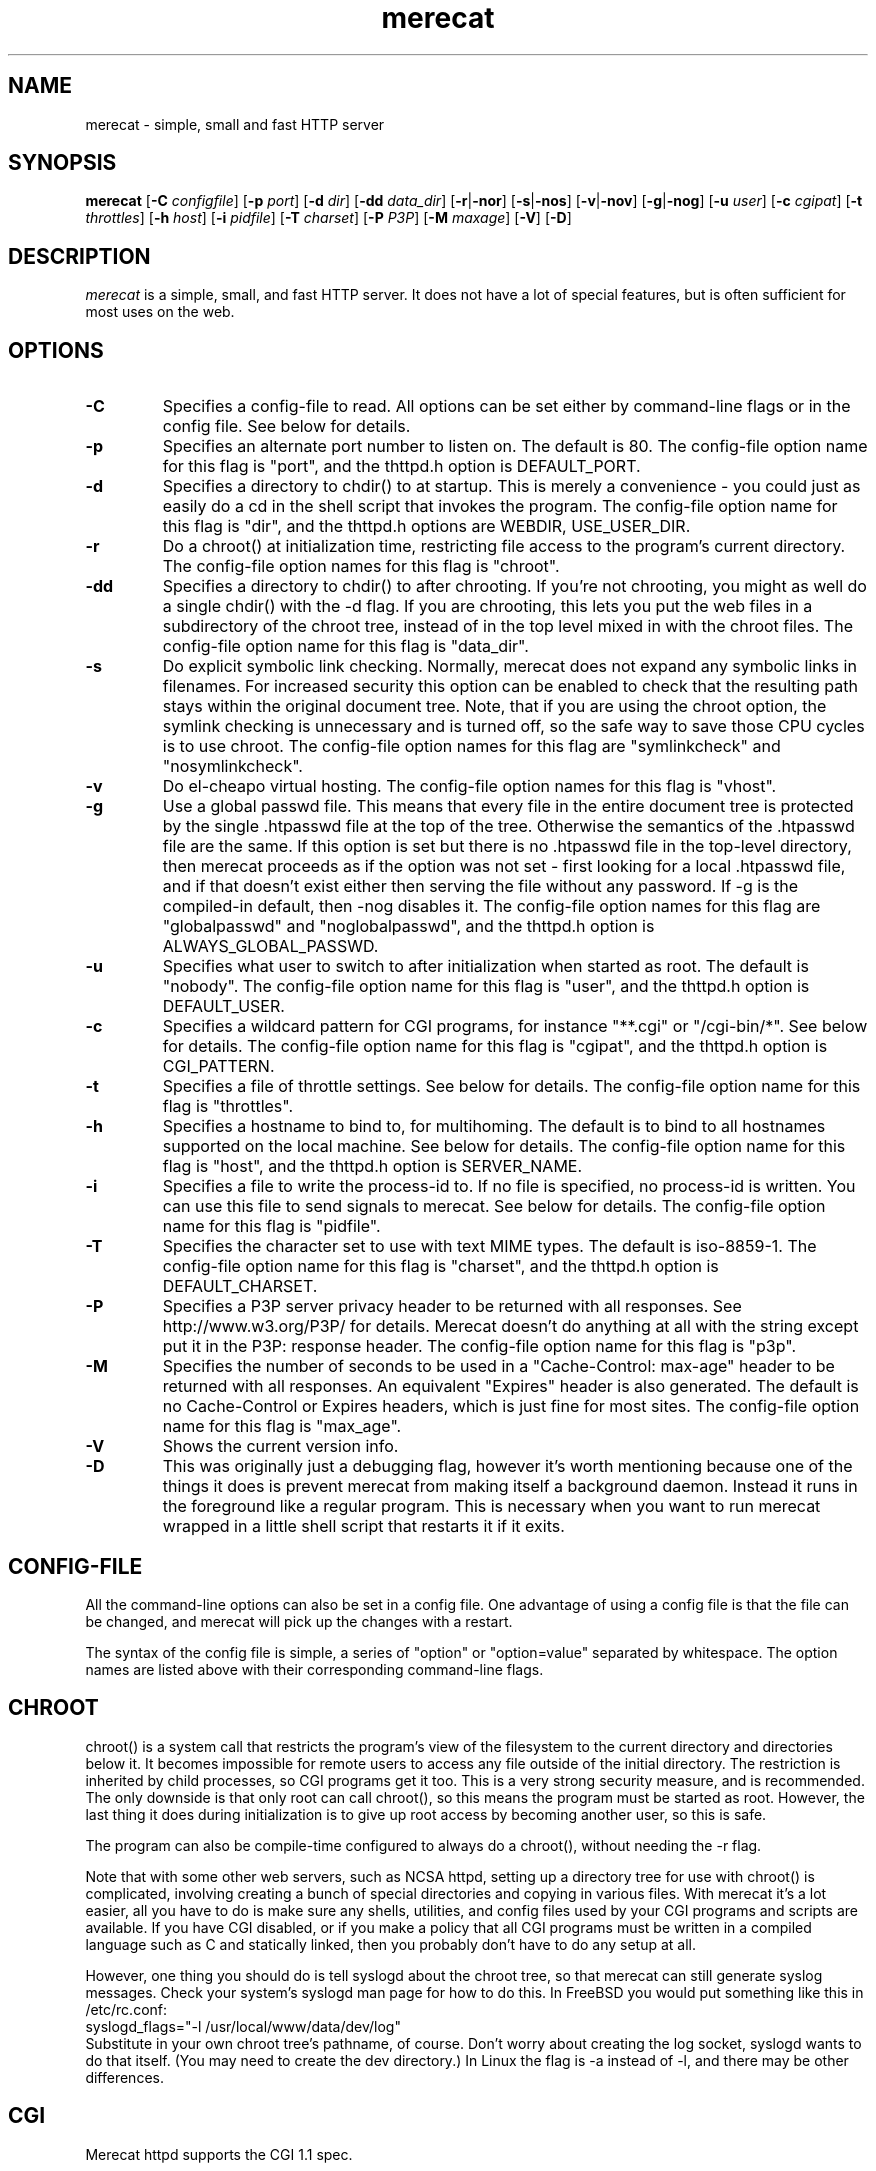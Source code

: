 .\" The Merecat web server stems from both sthttpd and thttpd, both of
.\" which are free software under the 2-clause simplified BSD license.
.\" 
.\" Copyright (c) 1995-2015  Jef Poskanzer <jef@mail.acme.com>
.\" All rights reserved.
.\" 
.\" Redistribution and use in source and binary forms, with or without
.\" modification, are permitted provided that the following conditions
.\" are met:
.\" 1. Redistributions of source code must retain the above copyright
.\"    notice, this list of conditions and the following disclaimer.
.\" 2. Redistributions in binary form must reproduce the above copyright
.\"    notice, this list of conditions and the following disclaimer in the
.\"    documentation and/or other materials provided with the distribution.
.\"
.\" THIS SOFTWARE IS PROVIDED BY THE AUTHOR AND CONTRIBUTORS ``AS IS'' AND
.\" ANY EXPRESS OR IMPLIED WARRANTIES, INCLUDING, BUT NOT LIMITED TO, THE
.\" IMPLIED WARRANTIES OF MERCHANTABILITY AND FITNESS FOR A PARTICULAR PURPOSE
.\" ARE DISCLAIMED.  IN NO EVENT SHALL THE AUTHOR OR CONTRIBUTORS BE LIABLE
.\" FOR ANY DIRECT, INDIRECT, INCIDENTAL, SPECIAL, EXEMPLARY, OR CONSEQUENTIAL
.\" DAMAGES (INCLUDING, BUT NOT LIMITED TO, PROCUREMENT OF SUBSTITUTE GOODS
.\" OR SERVICES; LOSS OF USE, DATA, OR PROFITS; OR BUSINESS INTERRUPTION)
.\" HOWEVER CAUSED AND ON ANY THEORY OF LIABILITY, WHETHER IN CONTRACT, STRICT
.\" LIABILITY, OR TORT (INCLUDING NEGLIGENCE OR OTHERWISE) ARISING IN ANY WAY
.\" OUT OF THE USE OF THIS SOFTWARE, EVEN IF ADVISED OF THE POSSIBILITY OF
.\" SUCH DAMAGE.
.TH merecat 8 "29 February 2000"
.SH NAME
merecat - simple, small and fast HTTP server
.SH SYNOPSIS
.B merecat
.RB [ -C
.IR configfile ]
.RB [ -p
.IR port ]
.RB [ -d
.IR dir ]
.RB [ -dd
.IR data_dir ]
.RB [ -r | -nor ]
.RB [ -s | -nos ]
.RB [ -v | -nov ]
.RB [ -g | -nog ]
.RB [ -u
.IR user ]
.RB [ -c
.IR cgipat ]
.RB [ -t
.IR throttles ]
.RB [ -h
.IR host ]
.RB [ -i
.IR pidfile ]
.RB [ -T
.IR charset ]
.RB [ -P
.IR P3P ]
.RB [ -M
.IR maxage ]
.RB [ -V ]
.RB [ -D ]
.SH DESCRIPTION
.PP
.I merecat
is a simple, small, and fast HTTP server.  It does not have a lot of
special features, but is often sufficient for most uses on the web.
.SH OPTIONS
.TP
.B -C
Specifies a config-file to read.
All options can be set either by command-line flags or in the config file.
See below for details.
.TP
.B -p
Specifies an alternate port number to listen on.
The default is 80.
The config-file option name for this flag is "port",
and the thttpd.h option is DEFAULT_PORT.
.TP
.B -d
Specifies a directory to chdir() to at startup.
This is merely a convenience - you could just as easily
do a cd in the shell script that invokes the program.
The config-file option name for this flag is "dir",
and the thttpd.h options are WEBDIR, USE_USER_DIR.
.TP
.B -r
Do a chroot() at initialization time, restricting file access to the
program's current directory.  The config-file option names for this flag
is "chroot".
.TP
.B -dd
Specifies a directory to chdir() to after chrooting.
If you're not chrooting, you might as well do a single chdir() with
the -d flag.
If you are chrooting, this lets you put the web files in a subdirectory
of the chroot tree, instead of in the top level mixed in with the
chroot files.
The config-file option name for this flag is "data_dir".
.TP
.B -s
Do explicit symbolic link checking.  Normally, merecat does not expand
any symbolic links in filenames.  For increased security this option can
be enabled to check that the resulting path stays within the original
document tree.  Note, that if you are using the chroot option, the
symlink checking is unnecessary and is turned off, so the safe way to
save those CPU cycles is to use chroot.  The config-file option names
for this flag are "symlinkcheck" and "nosymlinkcheck".
.TP
.B -v
Do el-cheapo virtual hosting.  The config-file option names for this
flag is "vhost".
.TP
.B -g
Use a global passwd file.
This means that every file in the entire document tree is protected by
the single .htpasswd file at the top of the tree.
Otherwise the semantics of the .htpasswd file are the same.
If this option is set but there is no .htpasswd file in
the top-level directory, then merecat proceeds as if the option was
not set - first looking for a local .htpasswd file, and if that doesn't
exist either then serving the file without any password.
If -g is the compiled-in default, then -nog disables it.
The config-file option names for this flag are "globalpasswd" and
"noglobalpasswd",
and the thttpd.h option is ALWAYS_GLOBAL_PASSWD.
.TP
.B -u
Specifies what user to switch to after initialization when started as root.
The default is "nobody".
The config-file option name for this flag is "user",
and the thttpd.h option is DEFAULT_USER.
.TP
.B -c
Specifies a wildcard pattern for CGI programs, for instance "**.cgi"
or "/cgi-bin/*".
See below for details.
The config-file option name for this flag is "cgipat",
and the thttpd.h option is CGI_PATTERN.
.TP
.B -t
Specifies a file of throttle settings.
See below for details.
The config-file option name for this flag is "throttles".
.TP
.B -h
Specifies a hostname to bind to, for multihoming.
The default is to bind to all hostnames supported on the local machine.
See below for details.
The config-file option name for this flag is "host",
and the thttpd.h option is SERVER_NAME.
.TP
.B -i
Specifies a file to write the process-id to.
If no file is specified, no process-id is written.
You can use this file to send signals to merecat.
See below for details.
The config-file option name for this flag is "pidfile".
.TP
.B -T
Specifies the character set to use with text MIME types.
The default is iso-8859-1.
The config-file option name for this flag is "charset",
and the thttpd.h option is DEFAULT_CHARSET.
.TP
.B -P
Specifies a P3P server privacy header to be returned with all responses.
See http://www.w3.org/P3P/ for details.
Merecat doesn't do anything at all with the string except put it in the
P3P: response header.
The config-file option name for this flag is "p3p".
.TP
.B -M
Specifies the number of seconds to be used in a "Cache-Control: max-age"
header to be returned with all responses.
An equivalent "Expires" header is also generated.
The default is no Cache-Control or Expires headers,
which is just fine for most sites.
The config-file option name for this flag is "max_age".
.TP
.B -V
Shows the current version info.
.TP
.B -D
This was originally just a debugging flag, however it's worth mentioning
because one of the things it does is prevent merecat from making itself
a background daemon.
Instead it runs in the foreground like a regular program.
This is necessary when you want to run merecat wrapped in a little shell
script that restarts it if it exits.
.SH "CONFIG-FILE"
.PP
All the command-line options can also be set in a config file.
One advantage of using a config file is that the file can be changed,
and merecat will pick up the changes with a restart.
.PP
The syntax of the config file is simple, a series of "option" or
"option=value" separated by whitespace.
The option names are listed above with their corresponding command-line flags.
.SH "CHROOT"
.PP
chroot() is a system call that restricts the program's view
of the filesystem to the current directory and directories
below it.
It becomes impossible for remote users to access any file
outside of the initial directory.
The restriction is inherited by child processes, so CGI programs get it too.
This is a very strong security measure, and is recommended.
The only downside is that only root can call chroot(), so this means
the program must be started as root.
However, the last thing it does during initialization is to
give up root access by becoming another user, so this is safe.
.PP
The program can also be compile-time configured to always
do a chroot(), without needing the -r flag.
.PP
Note that with some other web servers, such as NCSA httpd, setting
up a directory tree for use with chroot() is complicated, involving
creating a bunch of special directories and copying in various files.
With merecat it's a lot easier, all you have to do is make sure
any shells, utilities, and config files used by your CGI programs and
scripts are available.
If you have CGI disabled, or if you make a policy that all CGI programs
must be written in a compiled language such as C and statically linked,
then you probably don't have to do any setup at all.
.PP
However, one thing you should do is tell syslogd about the chroot tree,
so that merecat can still generate syslog messages.  Check your system's
syslogd man page for how to do this.  In FreeBSD you would put something
like this in /etc/rc.conf:
.nf
    syslogd_flags="-l /usr/local/www/data/dev/log"
.fi
Substitute in your own chroot tree's pathname, of course.  Don't worry
about creating the log socket, syslogd wants to do that itself.  (You
may need to create the dev directory.)  In Linux the flag is -a instead
of -l, and there may be other differences.
.SH "CGI"
.PP
Merecat httpd supports the CGI 1.1 spec.
.PP
In order for a CGI program to be run, its name must match the pattern
specified either at compile time or on the command line with the -c flag.
This is a simple shell-style filename pattern.
You can use * to match any string not including a slash,
or ** to match any string including slashes,
or ? to match any single character.
You can also use multiple such patterns separated by |.
The patterns get checked against the filename
part of the incoming URL.
Don't forget to quote any wildcard characters so that the shell doesn't
mess with them.
.PP
Restricting CGI programs to a single directory lets the site administrator
review them for security holes, and is strongly recommended.
If there are individual users that you trust, you can enable their
directories too.
.PP
If no CGI pattern is specified, neither here nor at compile time,
then CGI programs cannot be run at all.
If you want to disable CGI as a security measure, that's how you do it, just
comment out the patterns in the config file and don't run with the -c flag.
.PP
Note: the current working directory when a CGI program gets run is
the directory that the CGI program lives in.
This isn't in the CGI 1.1 spec, but it's what most other HTTP servers do.
.PP
Relevant thttpd.h options: CGI_PATTERN, CGI_TIMELIMIT, CGI_NICE, CGI_PATH, CGI_LD_LIBRARY_PATH, CGIBINDIR.
.SH "BASIC AUTHENTICATION"
.PP
Basic Authentication is available as an option at compile time.
If enabled, it uses a password file in the directory to be protected,
called .htpasswd by default.
This file is formatted as the familiar colon-separated
username/encrypted-password pair, records delimited by newlines.
The protection does not carry over to subdirectories.
The utility program htpasswd(1) is included to help create and
modify .htpasswd files.
.PP
Relevant thttpd.h option: AUTH_FILE
.SH "THROTTLING"
.PP
The throttle file lets you set maximum byte rates on URLs or URL groups.
You can optionally set a minimum rate too.
The format of the throttle file is very simple.
A # starts a comment, and the rest of the line is ignored.
Blank lines are ignored.
The rest of the lines should consist of a pattern, whitespace, and a number.
The pattern is a simple shell-style filename pattern, using ?/**/*, or
multiple such patterns separated by |.
.PP
The numbers in the file are byte rates, specified in units of bytes per second.
For comparison, a v.90 modem gives about 5000 B/s depending on compression,
a double-B-channel ISDN line about 12800 B/s, and a T1 line is about
150000 B/s.
If you want to set a minimum rate as well, use number-number.
.PP
Example:
.nf
  # throttle file for www.acme.com

  **              2000-100000  # limit total web usage to 2/3 of our T1,
                               # but never go below 2000 B/s
  **.jpg|**.gif   50000   # limit images to 1/3 of our T1
  **.mpg          20000   # and movies to even less
  jef/**          20000   # jef's pages are too popular
.fi
.PP
Throttling is implemented by checking each incoming URL filename against all
of the patterns in the throttle file.
The server accumulates statistics on how much bandwidth each pattern
has accounted for recently (via a rolling average).
If a URL matches a pattern that has been exceeding its specified limit,
then the data returned is actually slowed down, with
pauses between each block.
If that's not possible (e.g. for CGI programs) or if the bandwidth has gotten
way larger than the limit, then the server returns a special code
saying 'try again later'.
.PP
The minimum rates are implemented similarly.
If too many people are trying to fetch something at the same time,
throttling may slow down each connection so much that it's not really
useable.
Furthermore, all those slow connections clog up the server, using
up file handles and connection slots.
Setting a minimum rate says that past a certain point you should not
even bother - the server returns the "try again later" code and the
connection isn't even started.
.PP
There is no provision for setting a maximum connections/second throttle,
because throttling a request uses as much cpu as handling it, so
there would be no point.
There is also no provision for throttling the number of simultaneous
connections on a per-URL basis.
However you can control the overall number of connections for the whole
server very simply, by setting the operating system's per-process file
descriptor limit before starting merecat.
Be sure to set the hard limit, not the soft limit.
.SH "MULTIHOMING"
.PP
Multihoming means using one machine to serve multiple hostnames.
For instance, if you're an internet provider and you want to let
all of your customers have customized web addresses, you might
have www.joe.acme.com, www.jane.acme.com, and your own www.acme.com,
all running on the same physical hardware.
This feature is also known as "virtual hosts".
There are three steps to setting this up.
.PP
One, make DNS entries for all of the hostnames.
The current way to do this, allowed by HTTP/1.1, is to use CNAME aliases,
like so:
.nf
  www.acme.com IN A 192.100.66.1
  www.joe.acme.com IN CNAME www.acme.com
  www.jane.acme.com IN CNAME www.acme.com
.fi
However, this is incompatible with older HTTP/1.0 browsers.
If you want to stay compatible, there's a different way - use A records
instead, each with a different IP address, like so:
.nf
  www.acme.com IN A 192.100.66.1
  www.joe.acme.com IN A 192.100.66.200
  www.jane.acme.com IN A 192.100.66.201
.fi
This is bad because it uses extra IP addresses, a somewhat scarce resource.
But if you want people with older browsers to be able to visit your
sites, you still have to do it this way.
.PP
Step two.
If you're using the modern CNAME method of multihoming, then you can
skip this step.
Otherwise, using the older multiple-IP-address method you
must set up IP aliases or multiple interfaces for the extra addresses.
You can use ifconfig(8)'s alias command to tell the machine to answer to
all of the different IP addresses.
Example:
.nf
  ifconfig le0 www.acme.com
  ifconfig le0 www.joe.acme.com alias
  ifconfig le0 www.jane.acme.com alias
.fi
If your OS's version of ifconfig doesn't have an alias command, you're
probably out of luck (but see http://www.acme.com/software/thttpd/notes.html).
.PP
Third and last, you must set up merecat to handle the multiple hosts.
The easiest way is with the -v flag.  This works with either CNAME
multihosting or multiple-IP multihosting.  What it does is send each
incoming request to a subdirectory based on the hostname it's intended
for.  All you have to do in order to set things up is to create those
subdirectories in the directory where merecat will run.  With the
example above, you'd do like so:
.nf
  mkdir www.acme.com www.joe.acme.com www.jane.acme.com
.fi
If you're using old-style multiple-IP multihosting, you should also create
symbolic links from the numeric addresses to the names, like so:
.nf
  ln -s www.acme.com 192.100.66.1
  ln -s www.joe.acme.com 192.100.66.200
  ln -s www.jane.acme.com 192.100.66.201
.fi
This lets the older HTTP/1.0 browsers find the right subdirectory.
.PP
There's an optional alternate step three if you're using multiple-IP
multihosting: run a separate merecat process for each hostname, using
the -h flag to specify which one is which.
This gives you more flexibility, since you can run each of these processes
in separate directories, with different throttle files, etc.
Example:
.nf
  merecat -r -d /usr/www -h www.acme.com
  merecat -r -d /usr/www/joe -u joe -h www.joe.acme.com
  merecat -r -d /usr/www/jane -u jane -h www.jane.acme.com
.fi
But remember, this multiple-process method does not work with CNAME
multihosting - for that, you must use a single merecat process with
the -v flag.
.SH "CUSTOM ERRORS"
.PP
merecat lets you define your own custom error pages for the various
HTTP errors.
There's a separate file for each error number, all stored in one
special directory.
The directory name is "errors", at the top of the web directory tree.
The error files should be named "errNNN.html", where NNN is the error number.
So for example, to make a custom error page for the authentication failure
error, which is number 401, you would put your HTML into the file
"errors/err401.html".
If no custom error file is found for a given error number, then the
usual built-in error page is generated.
.PP
If you're using the virtual hosts option, you can also have different
custom error pages for each different virtual host.
In this case you put another "errors" directory in the top of that
virtual host's web tree.
merecat will look first in the virtual host errors directory, and
then in the server-wide errors directory, and if neither of those
has an appropriate error file then it will generate the built-in error.
.SH "NON-LOCAL REFERERS"
.PP
Sometimes another site on the net will embed your image files in their
HTML files, which basically means they're stealing your bandwidth.
You can prevent them from doing this by using non-local referer filtering.
With this option, certain files can only be fetched via a local referer.
The files have to be referenced by a local web page.
If a web page on some other site references the files, that fetch will
be blocked.
There are three config-file variables for this feature:
.TP
.B urlpat
A wildcard pattern for the URLs that should require a local referer.
This is typically just image files, sound files, and so on.
For example:
.nf
  urlpat=**.jpg|**.gif|**.au|**.wav
.fi
For most sites, that one setting is all you need to enable referer filtering.
.TP
.B noemptyreferers
By default, requests with no referer at all, or a null referer, or a
referer with no apparent hostname, are allowed.
With this variable set, such requests are disallowed.
.TP
.B localpat
A wildcard pattern that specifies the local host or hosts.
This is used to determine if the host in the referer is local or not.
If not specified it defaults to the actual local hostname.
.SH SYMLINKS
.PP
merecat is very picky about symbolic links.
Before delivering any file, it first checks each element in the path
to see if it's a symbolic link, and expands them all out to get the final
actual filename.
Along the way it checks for things like links with ".." that go above
the server's directory, and absolute symlinks (ones that start with a /).
These are prohibited as security holes, so the server returns an
error page for them.
This means you can't set up your web directory with a bunch of symlinks
pointing to individual users' home web directories.
Instead you do it the other way around - the user web directories are
real subdirs of the main web directory, and in each user's home
dir there's a symlink pointing to their actual web dir.
.PP
The CGI pattern is also affected - it gets matched against the fully-expanded
filename.  So, if you have a single CGI directory but then put a symbolic
link in it pointing somewhere else, that won't work.  The CGI program will be
treated as a regular file and returned to the client, instead of getting run.
This could be confusing.
.SH PERMISSIONS
.PP
merecat is also picky about file permissions.
It wants data files (HTML, images) to be world readable.
Readable by the group that the merecat process runs as is not enough - merecat
checks explicitly for the world-readable bit.
This is so that no one ever gets surprised by a file that's not set
world-readable and yet somehow is readable by the HTTP server and
therefore the *whole* world.
.PP
The same logic applies to directories.
As with the standard Unix "ls" program, merecat will only let you
look at the contents of a directory if its read bit is on; but
as with data files, this must be the world-read bit, not just the
group-read bit.
.PP
merecat also wants the execute bit to be *off* for data files.
A file that is marked executable but doesn't match the CGI pattern
might be a script or program that got accidentally left in the
wrong directory.
Allowing people to fetch the contents of the file might be a security breach,
so this is prohibited.
Of course if an executable file *does* match the CGI pattern, then it
just gets run as a CGI.
.PP
In summary, data files should be mode 644 (rw-r--r--),
directories should be 755 (rwxr-xr-x) if you want to allow indexing and
711 (rwx--x--x) to disallow it, and CGI programs should be mode
755 (rwxr-xr-x) or 711 (rwx--x--x).
.SH LOGS
.PP
merecat does all of its logging via syslog(3).  The facility it uses is
configurable.  Aside from error messages, there are only a few log entry
types of interest, all fairly similar to CERN Common Log Format:
.nf
  Aug  6 15:40:34 acme merecat[583]: 165.113.207.103 - - "GET /file" 200 357
  Aug  6 15:40:43 acme merecat[583]: 165.113.207.103 - - "HEAD /file" 200 0
  Aug  6 15:41:16 acme merecat[583]: referer http://www.acme.com/ -> /dir
  Aug  6 15:41:16 acme merecat[583]: user-agent Mozilla/1.1N
.fi
The package includes a script for translating these log entries info
CERN-compatible files.
Note that merecat does not translate numeric IP addresses into domain names.
This is both to save time and as a minor security measure (the numeric
address is harder to spoof).
.PP
Relevant thttpd.h option: LOG_FACILITY.
.SH SIGNALS
.PP
merecat handles a couple of signals, which you can send via the
standard Unix kill(1) command:
.TP
.B INT,TERM
These signals tell merecat to shut down immediately.
Any requests in progress get aborted.
.TP
.B USR1
This signal tells merecat to shut down as soon as it's done servicing
all current requests.
In addition, the network socket it uses to accept new connections gets
closed immediately, which means a fresh merecat can be started up
immediately.
.TP
.B USR2
This signal tells merecat to generate the statistics syslog messages
immediately, instead of waiting for the regular hourly update.
.SH "SEE ALSO"
redirect(8), ssi(8), makeweb(1), htpasswd(1), syslogtocern(8), weblog_parse(1), http_get(1)
.SH THANKS
.PP
Merecat is a fork of sthttpd, which in turn is a fork of thttpd.  So
first and foremost, a huge thanks to Jef Poskanzer for writing thttpd
and making it open source under the simplified 2-clause BSD license!
Anthony G. Basile deserves another thank you, for merging Gentoo patches
and refactoring the build system.
.PP
Also, many thanks to contributors, reviewers, testers: John LoVerso,
Jordan Hayes, Chris Torek, Jim Thompson, Barton Schaffer, Geoff Adams,
Dan Kegel, John Hascall, Bennett Todd, KIKUCHI Takahiro, Catalin
Ionescu.  Special thanks to Craig Leres for substantial debugging and
development, and for not complaining about my coding style very much.
.SH AUTHOR
Jef Poskanzer <jef@mail.acme.com>
